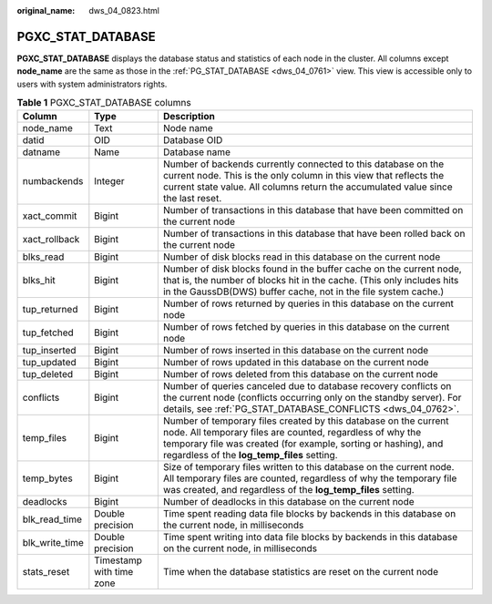 :original_name: dws_04_0823.html

.. _dws_04_0823:

PGXC_STAT_DATABASE
==================

**PGXC_STAT_DATABASE** displays the database status and statistics of each node in the cluster. All columns except **node_name** are the same as those in the :ref:`PG_STAT_DATABASE <dws_04_0761>` view. This view is accessible only to users with system administrators rights.

.. table:: **Table 1** PGXC_STAT_DATABASE columns

   +----------------+--------------------------+------------------------------------------------------------------------------------------------------------------------------------------------------------------------------------------------------------------------------------------------+
   | Column         | Type                     | Description                                                                                                                                                                                                                                    |
   +================+==========================+================================================================================================================================================================================================================================================+
   | node_name      | Text                     | Node name                                                                                                                                                                                                                                      |
   +----------------+--------------------------+------------------------------------------------------------------------------------------------------------------------------------------------------------------------------------------------------------------------------------------------+
   | datid          | OID                      | Database OID                                                                                                                                                                                                                                   |
   +----------------+--------------------------+------------------------------------------------------------------------------------------------------------------------------------------------------------------------------------------------------------------------------------------------+
   | datname        | Name                     | Database name                                                                                                                                                                                                                                  |
   +----------------+--------------------------+------------------------------------------------------------------------------------------------------------------------------------------------------------------------------------------------------------------------------------------------+
   | numbackends    | Integer                  | Number of backends currently connected to this database on the current node. This is the only column in this view that reflects the current state value. All columns return the accumulated value since the last reset.                        |
   +----------------+--------------------------+------------------------------------------------------------------------------------------------------------------------------------------------------------------------------------------------------------------------------------------------+
   | xact_commit    | Bigint                   | Number of transactions in this database that have been committed on the current node                                                                                                                                                           |
   +----------------+--------------------------+------------------------------------------------------------------------------------------------------------------------------------------------------------------------------------------------------------------------------------------------+
   | xact_rollback  | Bigint                   | Number of transactions in this database that have been rolled back on the current node                                                                                                                                                         |
   +----------------+--------------------------+------------------------------------------------------------------------------------------------------------------------------------------------------------------------------------------------------------------------------------------------+
   | blks_read      | Bigint                   | Number of disk blocks read in this database on the current node                                                                                                                                                                                |
   +----------------+--------------------------+------------------------------------------------------------------------------------------------------------------------------------------------------------------------------------------------------------------------------------------------+
   | blks_hit       | Bigint                   | Number of disk blocks found in the buffer cache on the current node, that is, the number of blocks hit in the cache. (This only includes hits in the GaussDB(DWS) buffer cache, not in the file system cache.)                                 |
   +----------------+--------------------------+------------------------------------------------------------------------------------------------------------------------------------------------------------------------------------------------------------------------------------------------+
   | tup_returned   | Bigint                   | Number of rows returned by queries in this database on the current node                                                                                                                                                                        |
   +----------------+--------------------------+------------------------------------------------------------------------------------------------------------------------------------------------------------------------------------------------------------------------------------------------+
   | tup_fetched    | Bigint                   | Number of rows fetched by queries in this database on the current node                                                                                                                                                                         |
   +----------------+--------------------------+------------------------------------------------------------------------------------------------------------------------------------------------------------------------------------------------------------------------------------------------+
   | tup_inserted   | Bigint                   | Number of rows inserted in this database on the current node                                                                                                                                                                                   |
   +----------------+--------------------------+------------------------------------------------------------------------------------------------------------------------------------------------------------------------------------------------------------------------------------------------+
   | tup_updated    | Bigint                   | Number of rows updated in this database on the current node                                                                                                                                                                                    |
   +----------------+--------------------------+------------------------------------------------------------------------------------------------------------------------------------------------------------------------------------------------------------------------------------------------+
   | tup_deleted    | Bigint                   | Number of rows deleted from this database on the current node                                                                                                                                                                                  |
   +----------------+--------------------------+------------------------------------------------------------------------------------------------------------------------------------------------------------------------------------------------------------------------------------------------+
   | conflicts      | Bigint                   | Number of queries canceled due to database recovery conflicts on the current node (conflicts occurring only on the standby server). For details, see :ref:`PG_STAT_DATABASE_CONFLICTS <dws_04_0762>`.                                          |
   +----------------+--------------------------+------------------------------------------------------------------------------------------------------------------------------------------------------------------------------------------------------------------------------------------------+
   | temp_files     | Bigint                   | Number of temporary files created by this database on the current node. All temporary files are counted, regardless of why the temporary file was created (for example, sorting or hashing), and regardless of the **log_temp_files** setting. |
   +----------------+--------------------------+------------------------------------------------------------------------------------------------------------------------------------------------------------------------------------------------------------------------------------------------+
   | temp_bytes     | Bigint                   | Size of temporary files written to this database on the current node. All temporary files are counted, regardless of why the temporary file was created, and regardless of the **log_temp_files** setting.                                     |
   +----------------+--------------------------+------------------------------------------------------------------------------------------------------------------------------------------------------------------------------------------------------------------------------------------------+
   | deadlocks      | Bigint                   | Number of deadlocks in this database on the current node                                                                                                                                                                                       |
   +----------------+--------------------------+------------------------------------------------------------------------------------------------------------------------------------------------------------------------------------------------------------------------------------------------+
   | blk_read_time  | Double precision         | Time spent reading data file blocks by backends in this database on the current node, in milliseconds                                                                                                                                          |
   +----------------+--------------------------+------------------------------------------------------------------------------------------------------------------------------------------------------------------------------------------------------------------------------------------------+
   | blk_write_time | Double precision         | Time spent writing into data file blocks by backends in this database on the current node, in milliseconds                                                                                                                                     |
   +----------------+--------------------------+------------------------------------------------------------------------------------------------------------------------------------------------------------------------------------------------------------------------------------------------+
   | stats_reset    | Timestamp with time zone | Time when the database statistics are reset on the current node                                                                                                                                                                                |
   +----------------+--------------------------+------------------------------------------------------------------------------------------------------------------------------------------------------------------------------------------------------------------------------------------------+
